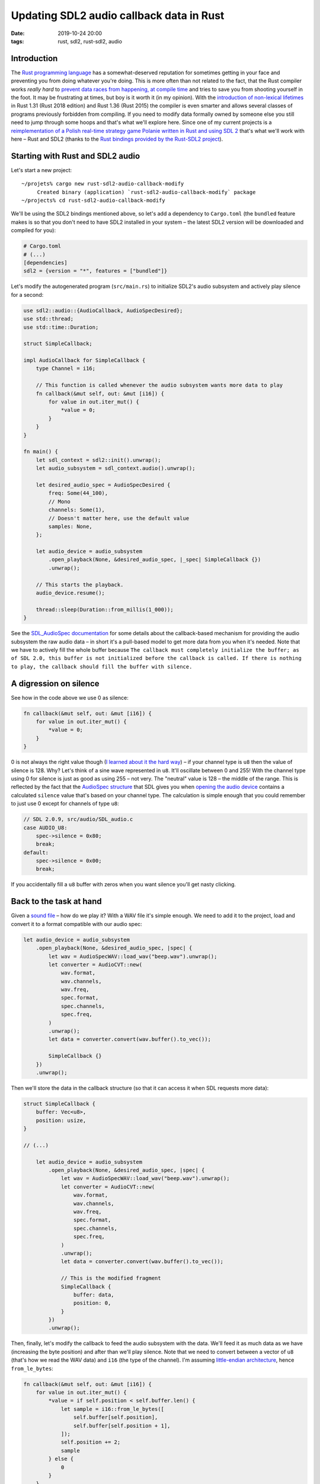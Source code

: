 Updating SDL2 audio callback data in Rust
#########################################

:date: 2019-10-24 20:00
:tags: rust, sdl2, rust-sdl2, audio

Introduction
============

The `Rust programming language <https://www.rust-lang.org/>`_ has a somewhat-deserved reputation for
sometimes getting in your face and preventing you from doing whatever you're doing. This is more often
than not related to the fact, that the Rust compiler works *really hard* to `prevent data races from
happening, at compile time <https://doc.rust-lang.org/book/ch04-02-references-and-borrowing.html>`_ and
tries to save you from shooting yourself in the foot. It may be frustrating at times, but boy is it
worth it (in my opinion). With the `introduction of non-lexical lifetimes
<https://stackoverflow.com/questions/50251487/what-are-non-lexical-lifetimes>`_ in Rust 1.31 (Rust 2018
edition) and Rust 1.36 (Rust 2015) the compiler is even smarter and allows several classes of programs
previously forbidden from compiling. If you need to modify data formally owned by someone else you still
need to jump through some hoops and that's what we'll explore here. Since one of my current projects
is a `reimplementation of a Polish real-time strategy game Polanie written in Rust and using SDL 2
<https://github.com/jstasiak/openpol>`_ that's what we'll work with here – Rust and SDL2 (thanks to
the `Rust bindings provided by the Rust-SDL2 project <https://github.com/Rust-SDL2/rust-sdl2>`_).

Starting with Rust and SDL2 audio
=================================

Let's start a new project:

::

  ~/projets% cargo new rust-sdl2-audio-callback-modify
       Created binary (application) `rust-sdl2-audio-callback-modify` package
  ~/projects% cd rust-sdl2-audio-callback-modify

We'll be using the SDL2 bindings mentioned above, so let's add a dependency to ``Cargo.toml`` (the ``bundled``
feature makes is so that you don't need to have SDL2 installed in your system – the latest SDL2 version will
be downloaded and compiled for you):

.. code-block:: toml

  # Cargo.toml
  # (...)
  [dependencies]
  sdl2 = {version = "*", features = ["bundled"]}

Let's modify the autogenerated program (``src/main.rs``) to initialize SDL2's audio subsystem and actively
play silence for a second:

.. code-block:: rust

  use sdl2::audio::{AudioCallback, AudioSpecDesired};
  use std::thread;
  use std::time::Duration;

  struct SimpleCallback;

  impl AudioCallback for SimpleCallback {
      type Channel = i16;

      // This function is called whenever the audio subsystem wants more data to play
      fn callback(&mut self, out: &mut [i16]) {
          for value in out.iter_mut() {
              *value = 0;
          }
      }
  }

  fn main() {
      let sdl_context = sdl2::init().unwrap();
      let audio_subsystem = sdl_context.audio().unwrap();

      let desired_audio_spec = AudioSpecDesired {
          freq: Some(44_100),
          // Mono
          channels: Some(1),
          // Doesn't matter here, use the default value
          samples: None,
      };

      let audio_device = audio_subsystem
          .open_playback(None, &desired_audio_spec, |_spec| SimpleCallback {})
          .unwrap();

      // This starts the playback.
      audio_device.resume();

      thread::sleep(Duration::from_millis(1_000));
  }

See the `SDL_AudioSpec documentation <https://wiki.libsdl.org/SDL_AudioSpec>`_ for some details about the
callback-based mechanism for providing the audio subsystem the raw audio data – in short it's a pull-based
model to get more data from you when it's needed. Note that we have to actively fill the whole buffer because
``The callback must completely initialize the buffer; as of SDL 2.0, this buffer is not initialized before
the callback is called. If there is nothing to play, the callback should fill the buffer with silence.``

A digression on silence
=======================

See how in the code above we use 0 as silence:

.. code-block:: rust

      fn callback(&mut self, out: &mut [i16]) {
          for value in out.iter_mut() {
              *value = 0;
          }
      }

0 is not always the right value though (`I learned about it the hard way
<https://github.com/jstasiak/openpol/commit/840ed13c0376d745acf05f3003bfd181a0617d84>`_) – if your channel
type is ``u8`` then the value of silence is 128. Why? Let's think of a sine wave represented in ``u8``. It'll
oscillate between 0 and 255! With the channel type using 0 for silence is just as good as using 255 – not very.
The "neutral" value is 128 – the middle of the range. This is reflected by the fact that the `AudioSpec structure
<https://wiki.libsdl.org/SDL_AudioSpec>`_ that SDL gives you when `opening the audio device
<https://wiki.libsdl.org/SDL_OpenAudioDevice>`_ contains a calculated ``silence`` value that's based on your
channel type. The calculation is simple enough that you could remember to just use 0 except for channels of type
``u8``:

.. code-block:: c

    // SDL 2.0.9, src/audio/SDL_audio.c
    case AUDIO_U8:
        spec->silence = 0x80;
        break;
    default:
        spec->silence = 0x00;
        break;

If you accidentally fill a ``u8`` buffer with zeros when you want silence you'll get nasty clicking.

Back to the task at hand
========================

Given a `sound file </static/beep.wav>`_ – how do we play it? With a WAV file it's simple enough. We need to add it
to the project, load and convert it to a format compatible with our audio spec:

.. code-block:: rust

    let audio_device = audio_subsystem
        .open_playback(None, &desired_audio_spec, |spec| {
            let wav = AudioSpecWAV::load_wav("beep.wav").unwrap();
            let converter = AudioCVT::new(
                wav.format,
                wav.channels,
                wav.freq,
                spec.format,
                spec.channels,
                spec.freq,
            )
            .unwrap();
            let data = converter.convert(wav.buffer().to_vec());

            SimpleCallback {}
        })
        .unwrap();

Then we'll store the data in the callback structure (so that it can access it when SDL requests more data):

.. code-block:: rust

  struct SimpleCallback {
      buffer: Vec<u8>,
      position: usize,
  }

  // (...)

      let audio_device = audio_subsystem
          .open_playback(None, &desired_audio_spec, |spec| {
              let wav = AudioSpecWAV::load_wav("beep.wav").unwrap();
              let converter = AudioCVT::new(
                  wav.format,
                  wav.channels,
                  wav.freq,
                  spec.format,
                  spec.channels,
                  spec.freq,
              )
              .unwrap();
              let data = converter.convert(wav.buffer().to_vec());

              // This is the modified fragment
              SimpleCallback {
                  buffer: data,
                  position: 0,
              }
          })
          .unwrap();

Then, finally, let's modify the callback to feed the audio subsystem with the data. We'll feed it as much data
as we have (increasing the byte position) and after than we'll play silence. Note that we need to convert
between a vector of ``u8`` (that's how we read the WAV data) and ``i16`` (the type of the channel). I'm
assuming `little-endian architecture <https://en.wikipedia.org/wiki/Endianness#Little-endian>`_, hence
``from_le_bytes``:

.. code-block:: rust

      fn callback(&mut self, out: &mut [i16]) {
          for value in out.iter_mut() {
              *value = if self.position < self.buffer.len() {
                  let sample = i16::from_le_bytes([
                      self.buffer[self.position],
                      self.buffer[self.position + 1],
                  ]);
                  self.position += 2;
                  sample
              } else {
                  0
              }
          }
      }

Execute ``cargo run`` and enjoy a beep being played.

The problem
===========

At some point you'll want to modify the data the callback operates on to change the underlying buffer or
update the position to, for example, play the same sound twice, with a thousand millisecond delay between
its two playbacks. A naive approach to mutate the callback structure from two contexts will fail
(not in the way you'd expect though, in this case – for backwards compatibility Rust 1.38 allows the code
to compile, but it'll exhibit undefined behavior and won't work as expected):

.. code-block:: rust

      let mut callback = SimpleCallback {
          buffer: Vec::new(),
          position: 0,
      };

      let audio_device = audio_subsystem
          .open_playback(None, &desired_audio_spec, |spec| {
              let wav = AudioSpecWAV::load_wav("beep.wav").unwrap();
              let converter = AudioCVT::new(
                  wav.format,
                  wav.channels,
                  wav.freq,
                  spec.format,
                  spec.channels,
                  spec.freq,
              )
              .unwrap();
              let data = converter.convert(wav.buffer().to_vec());
              callback.buffer = data;
              callback
          })
          .unwrap();

      // This starts the playback.
      audio_device.resume();

      thread::sleep(Duration::from_millis(1_000));
      // Play the sound once again, effectively
      callback.position = 0;
      thread::sleep(Duration::from_millis(1_000));

Build it::

  ~/projects/rust-sdl2-audio-callback-modify% cargo run
     Compiling rust-sdl2-audio-callback-modify v0.1.0 (/Users/user/projects/rust-sdl2-audio-callback-modify)
  warning[E0382]: assign to part of moved value: `callback`
    --> src/main.rs:70:5
     |
  42 |     let mut callback = SimpleCallback {
     |         ------------ move occurs because `callback` has type `SimpleCallback`, which does not implement the `Copy` trait
  ...
  48 |         .open_playback(None, &desired_audio_spec, |spec| {
     |                                                   ------ value moved into closure here
  ...
  60 |             callback.buffer = data;
     |             -------- variable moved due to use in closure
  ...
  70 |     callback.position = 0;
     |     ^^^^^^^^^^^^^^^^^^^^^ value partially assigned here after move
     |
     = warning: this error has been downgraded to a warning for backwards compatibility with previous releases
     = warning: this represents potential undefined behavior in your code and this warning will become a hard error in the future
     = note: for more information, try `rustc --explain E0729`

      Finished dev [unoptimized + debuginfo] target(s) in 0.41s
       Running `target/debug/rust-sdl2-audio-callback-modify`


Run it with ``cargo run`` – it only plays the sound once. Other approaches to share and mutate the data
from multiple contexts won't even be allowed to compile. How should we proceed? Do we need to hide the data
behind a mutex? No – we don't have to deal with mutexes directly. Rust-SDL2 provides a solution. The
`AudioDevice structure has a lock method
<https://docs.rs/sdl2/0.32.2/sdl2/audio/struct.AudioDevice.html#method.lock>`_. ``lock()`` returns an
instance of `AudioDeviceLockGuard <https://docs.rs/sdl2/0.32.2/sdl2/audio/struct.AudioDeviceLockGuard.html>`_
which locks the audio subsystem, lets you access the callback through dereferencing and unlocks the audio
subsystem when dropped. Using it is simple enough:

.. code-block:: rust



      // We need to make audio_device mutable...
      let mut audio_device = audio_subsystem

      // (...)

      thread::sleep(Duration::from_millis(1_000));
      {
          // ... so we can do this later:
          let mut lock = audio_device.lock();
          // lock dereferences to SimpleCallback so we can access SimpleCallback's attributes
          // directly
          lock.position = 0;
      }
      thread::sleep(Duration::from_millis(1_000));

Run it with ``cargo run`` – it plays the beep twice now, just as expected.

Summary
=======

I hope this post sufficiently explains how to deal with updating the data of SDL2 audio callback in Rust.
Only after implementing this in  `openpol
<https://github.com/jstasiak/openpol/commit/3a79a8936e6c766dc27ee7f94b589c5d3f226668>`_ I discovered
`SDL_QueueAudio – a push-based method to provide audio data added in SDL 2.0.4
<https://wiki.libsdl.org/SDL_QueueAudio>`_. I'm yet to use it.

You can find a self-contained repository containing code from this post
`here <https://github.com/jstasiak/rust-sdl2-audio-callback-modify>`_.
